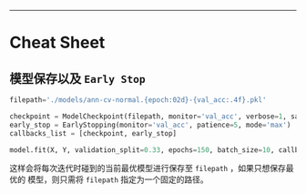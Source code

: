 --------------

* Cheat Sheet

** 模型保存以及 =Early Stop=

#+BEGIN_SRC python
    filepath='./models/ann-cv-normal.{epoch:02d}-{val_acc:.4f}.pkl'

    checkpoint = ModelCheckpoint(filepath, monitor='val_acc', verbose=1, save_best_only=True, mode='max')
    early_stop = EarlyStopping(monitor='val_acc', patience=5, mode='max')
    callbacks_list = [checkpoint, early_stop]

    model.fit(X, Y, validation_split=0.33, epochs=150, batch_size=10, callbacks=callbacks_list, verbose=0)
#+END_SRC

这样会将每次迭代时碰到的当前最优模型进行保存至 =filepath=
，如果只想保存最优的 模型，则只需将 =filepath= 指定为一个固定的路径。
